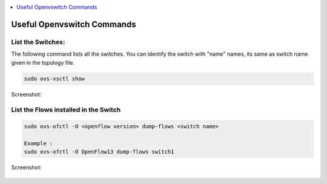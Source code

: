 ..
	Copyright 2018 KNet Solutions, India, http://knetsolutions.in

	Licensed under the Apache License, Version 2.0 (the "License");
	you may not use this file except in compliance with the License.
	You may obtain a copy of the License at

    http://www.apache.org/licenses/LICENSE-2.0

	Unless required by applicable law or agreed to in writing, software
	distributed under the License is distributed on an "AS IS" BASIS,
	WITHOUT WARRANTIES OR CONDITIONS OF ANY KIND, either express or implied.
	See the License for the specific language governing permissions and
	limitations under the License.

.. contents::
  :depth: 1
  :local:

Useful Openvswitch Commands
============================


List the Switches:
----------------------

The following command lists all the switches.  You can identify the switch with "name" names, its same as switch name given in the topology file.


.. code-block:: bash

	sudo ovs-vsctl show

Screenshot:

.. figure::  imgs/ovs/ovs_show_s.png
   :align:   center


List the Flows installed in the Switch
------------------------------------------------------
.. code-block:: bash

	sudo ovs-ofctl -O <openflow version> dump-flows <switch name>

	Example :
	sudo ovs-ofctl -O OpenFlow13 dump-flows switch1

Screenshot:

.. figure::  imgs/ovs/ovs_flows_s.png
   :align:   center